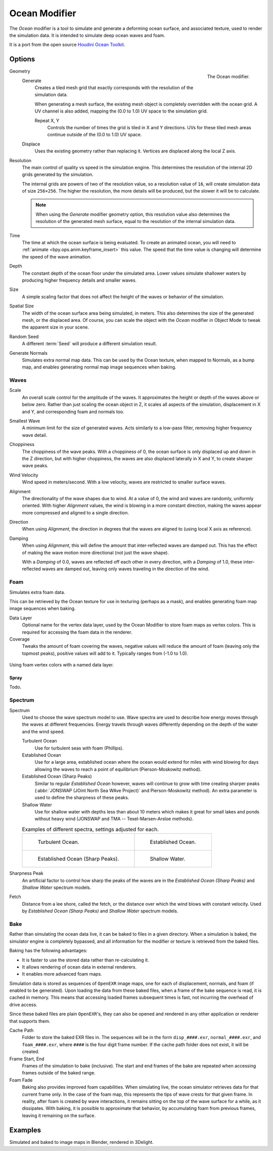 .. _bpy.types.OceanModifier:

**************
Ocean Modifier
**************

The *Ocean* modifier is a tool to simulate and generate a deforming ocean surface,
and associated texture, used to render the simulation data.
It is intended to simulate deep ocean waves and foam.

It is a port from the open source `Houdini Ocean Toolkit
<https://code.google.com/archive/p/houdini-ocean-toolkit/>`__.


Options
=======

.. figure:: /images/modeling_modifiers_physics_ocean_panel.png
   :align: right

   The Ocean modifier.

Geometry
   Generate
      Creates a tiled mesh grid that exactly corresponds with the resolution of the simulation data.

      When generating a mesh surface, the existing mesh object is completely overridden with the ocean grid.
      A UV channel is also added, mapping the (0.0 to 1.0) UV space to the simulation grid.

      Repeat X, Y
         Controls the number of times the grid is tiled in X and Y directions.
         UVs for these tiled mesh areas continue outside of the (0.0 to 1.0) UV space.

   Displace
      Uses the existing geometry rather than replacing it. Vertices are displaced along the local Z axis.

Resolution
   The main control of quality vs speed in the simulation engine.
   This determines the resolution of the internal 2D grids generated by the simulation.

   The internal grids are powers of two of the resolution value,
   so a resolution value of ``16``, will create simulation data of size ``256×256``.
   The higher the resolution, the more details will be produced, but the slower it will be to calculate.

   .. note::

      When using the *Generate* modifier geometry option,
      this resolution value also determines the resolution of the generated mesh surface,
      equal to the resolution of the internal simulation data.

Time
   The time at which the ocean surface is being evaluated.
   To create an animated ocean, you will need to :ref:`animate <bpy.ops.anim.keyframe_insert>` this value.
   The speed that the time value is changing will determine the speed of the wave animation.

Depth
   The constant depth of the ocean floor under the simulated area.
   Lower values simulate shallower waters by producing
   higher frequency details and smaller waves.

Size
   A simple scaling factor that does not affect the height of the waves or behavior of the simulation.

Spatial Size
   The width of the ocean surface area being simulated, in meters.
   This also determines the size of the generated mesh, or the displaced area.
   Of course, you can scale the object with the *Ocean* modifier in Object Mode
   to tweak the apparent size in your scene.

Random Seed
   A different :term:`Seed` will produce a different simulation result.

Generate Normals
   Simulates extra normal map data.
   This can be used by the Ocean texture, when mapped to Normals,
   as a bump map, and enables generating normal map image sequences when baking.


Waves
-----

Scale
   An overall scale control for the amplitude of the waves.
   It approximates the height or depth of the waves above or below zero.
   Rather than just scaling the ocean object in Z, it scales all aspects of the simulation,
   displacement in X and Y, and corresponding foam and normals too.

Smallest Wave
   A minimum limit for the size of generated waves.
   Acts similarly to a low-pass filter, removing higher frequency wave detail.

Choppiness
   The choppiness of the wave peaks.
   With a choppiness of 0, the ocean surface is only displaced up and down in the Z direction,
   but with higher choppiness, the waves are also displaced laterally in X and Y, to create sharper wave peaks.

Wind Velocity
   Wind speed in meters/second. With a low velocity, waves are restricted to smaller surface waves.

Alignment
   The directionality of the wave shapes due to wind.
   At a value of 0, the wind and waves are randomly, uniformly oriented.
   With higher *Alignment* values, the wind is blowing in a more constant direction,
   making the waves appear more compressed and aligned to a single direction.

Direction
   When using *Alignment*, the direction in degrees that the waves are aligned to (using local X axis as reference).

Damping
   When using *Alignment*, this will define the amount that inter-reflected waves are damped out.
   This has the effect of making the wave motion more directional (not just the wave shape).

   With a *Damping* of 0.0, waves are reflected off each other in every direction, with a *Damping* of 1.0,
   these inter-reflected waves are damped out, leaving only waves traveling in the direction of the wind.


Foam
----

Simulates extra foam data.

This can be retrieved by the Ocean texture for use in texturing (perhaps as a mask),
and enables generating foam map image sequences when baking.

Data Layer
   Optional name for the vertex data layer,
   used by the Ocean Modifier to store foam maps as vertex colors.
   This is required for accessing the foam data in the renderer.

Coverage
   Tweaks the amount of foam covering the waves, negative values will reduce the amount of foam
   (leaving only the topmost peaks), positive values will add to it. Typically ranges from (-1.0 to 1.0).

.. figure:: /images/modeling_modifiers_physics_ocean_foam-layer-name.png
   :align: center

   Using foam vertex colors with a named data layer.


Spray
^^^^^

Todo.


Spectrum
--------

Spectrum
   Used to choose the wave spectrum model to use.
   Wave spectra are used to describe how energy moves through the waves at different frequencies.
   Energy travels through waves differently depending on the depth of the water and the wind speed.

   Turbulent Ocean
      Use for turbulent seas with foam (Phillips).
   Established Ocean
      Use for a large area, established ocean where the ocean would extend for miles
      with wind blowing for days allowing the waves to reach a point of equilibrium (Pierson-Moskowitz method).
   Established Ocean (Sharp Peaks)
      Similar to regular *Established Ocean* however, waves will continue to grow with time
      creating sharper peaks (:abbr:`JONSWAP (JOint North Sea WAve Project)` and Pierson-Moskowitz method).
      An extra parameter is used to define the sharpness of these peaks.
   Shallow Water
      Use for shallow water with depths less than about 10 meters which makes it great
      for small lakes and ponds without heavy wind (JONSWAP and TMA -- Texel-Marsen-Arsloe methods).

   .. list-table:: Examples of different spectra, settings adjusted for each.

      * - .. figure:: /images/modeling_modifiers_physics_ocean_spectra-turbulent.png

             Turbulent Ocean.

        - .. figure:: /images/modeling_modifiers_physics_ocean_spectra-established.png

             Established Ocean.

      * - .. figure:: /images/modeling_modifiers_physics_ocean_spectra-established-peaks.png

             Established Ocean (Sharp Peaks).

        - .. figure:: /images/modeling_modifiers_physics_ocean_spectra-shallow-water.png

             Shallow Water.

Sharpness Peak
   An artificial factor to control how sharp the peaks of the waves are in
   the *Established Ocean (Sharp Peaks)* and *Shallow Water* spectrum models.

Fetch
   Distance from a lee shore, called the fetch, or the distance over which the wind blows with constant velocity.
   Used by *Established Ocean (Sharp Peaks)* and *Shallow Water* spectrum models.


Bake
----

Rather than simulating the ocean data live, it can be baked to files in a given directory.
When a simulation is baked, the simulator engine is completely bypassed,
and all information for the modifier or texture is retrieved from the baked files.

Baking has the following advantages:

- It is faster to use the stored data rather than re-calculating it.
- It allows rendering of ocean data in external renderers.
- It enables more advanced foam maps.

Simulation data is stored as sequences of ``OpenEXR`` image maps,
one for each of displacement, normals, and foam (if enabled to be generated).
Upon loading the data from these baked files, when a frame of the bake sequence is read,
it is cached in memory. This means that accessing loaded frames subsequent times is fast,
not incurring the overhead of drive access.

Since these baked files are plain ``OpenEXR``'s,
they can also be opened and rendered in any other application or renderer that supports them.

Cache Path
   Folder to store the baked EXR files in.
   The sequences will be in the form ``disp_####.exr``, ``normal_####.exr``,
   and ``foam_####.exr``, where ``####`` is the four digit frame number.
   If the cache path folder does not exist, it will be created.

Frame Start, End
   Frames of the simulation to bake (inclusive).
   The start and end frames of the bake are repeated when accessing frames outside of the baked range.

Foam Fade
   Baking also provides improved foam capabilities. When simulating live,
   the ocean simulator retrieves data for that current frame only.
   In the case of the foam map, this represents the tips of wave crests for that given frame.
   In reality, after foam is created by wave interactions,
   it remains sitting on the top of the wave surface for a while, as it dissipates. With baking,
   it is possible to approximate that behavior, by accumulating foam from previous frames,
   leaving it remaining on the surface.

   .. vimeo:: 17517981
      :width: 500
      :height: 256


Examples
========

.. vimeo:: 18911131
   :width: 500
   :height: 256

Simulated and baked to image maps in Blender, rendered in 3Delight.
